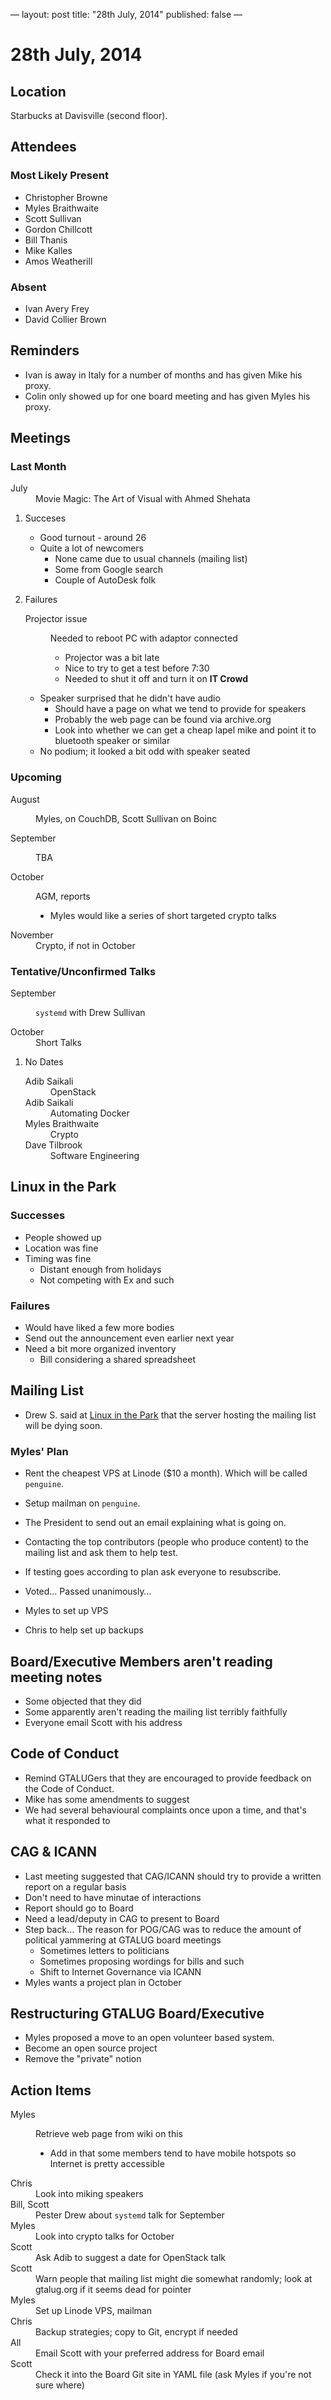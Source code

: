 ---
layout: post
title: "28th July, 2014"
published: false
---

* 28th July, 2014

** Location

Starbucks at Davisville (second floor).

** Attendees

*** Most Likely Present
- Christopher Browne
- Myles Braithwaite
- Scott Sullivan
- Gordon Chillcott
- Bill Thanis
- Mike Kalles
- Amos Weatherill

*** Absent

- Ivan Avery Frey
- David Collier Brown

** Reminders

- Ivan is away in Italy for a number of months and has given Mike his proxy.
- Colin only showed up for one board meeting and has given Myles his proxy.

** Meetings

*** Last Month

- July :: Movie Magic: The Art of Visual with Ahmed Shehata

**** Succeses
- Good turnout - around 26
- Quite a lot of newcomers
  - None came due to usual channels (mailing list)
  - Some from Google search
  - Couple of AutoDesk folk

**** Failures

- Projector issue :: Needed to reboot PC with adaptor connected
  - Projector was a bit late
  - Nice to try to get a test before 7:30
  - Needed to shut it off and turn it on *IT Crowd*
- Speaker surprised that he didn't have audio
  - Should have a page on what we tend to provide for speakers
  - Probably the web page can be found via archive.org
  - Look into whether we can get a cheap lapel mike and point it to bluetooth speaker or similar
- No podium; it looked a bit odd with speaker seated

*** Upcoming

- August :: Myles, on CouchDB, Scott Sullivan on Boinc

- September :: TBA

- October :: AGM, reports
  - Myles would like a series of short targeted crypto talks

- November :: Crypto, if not in October

*** Tentative/Unconfirmed Talks

- September :: ~systemd~ with Drew Sullivan

- October :: Short Talks

**** No Dates

- Adib Saikali :: OpenStack
- Adib Saikali :: Automating Docker
- Myles Braithwaite :: Crypto
- Dave Tilbrook :: Software Engineering

** Linux in the Park

*** Successes
- People showed up
- Location was fine
- Timing was fine
  - Distant enough from holidays
  - Not competing with Ex and such 

*** Failures
- Would have liked a few more bodies
- Send out the announcement even earlier next year
- Need a bit more organized inventory
  - Bill considering a shared spreadsheet

** Mailing List

- Drew S. said at _Linux in the Park_ that the server hosting the mailing list will be dying soon.

*** Myles' Plan

- Rent the cheapest VPS at Linode ($10 a month). Which will be called ~penguine~.
- Setup mailman on ~penguine~.
- The President to send out an email explaining what is going on.
- Contacting the top contributors (people who produce content) to the mailing list and ask them to help test.
- If testing goes according to plan ask everyone to resubscribe.

- Voted...  Passed unanimously...
- Myles to set up VPS
- Chris to help set up backups

** Board/Executive Members aren't reading meeting notes

- Some objected that they did
- Some apparently aren't reading the mailing list terribly faithfully
- Everyone email Scott with his address

** Code of Conduct

- Remind GTALUGers that they are encouraged to provide feedback on the Code of Conduct.
- Mike has some amendments to suggest
- We had several behavioural complaints once upon a time, and that's what it responded to

** CAG & ICANN

- Last meeting suggested that CAG/ICANN should try to provide a written report on a regular basis
- Don't need to have minutae of interactions
- Report should go to Board
- Need a lead/deputy in CAG to present to Board
- Step back...   The reason for POG/CAG was to reduce the amount of political yammering at GTALUG board meetings
  - Sometimes letters to politicians
  - Sometimes proposing wordings for bills and such
  - Shift to Internet Governance via ICANN
- Myles wants a project plan in October

** Restructuring GTALUG Board/Executive

- Myles proposed a move to an open volunteer based system.
- Become an open source project
- Remove the "private" notion

** Action Items

- Myles :: Retrieve web page from wiki on this
  - Add in that some members tend to have mobile hotspots so Internet is pretty accessible
- Chris :: Look into miking speakers
- Bill, Scott :: Pester Drew about ~systemd~ talk for September
- Myles :: Look into crypto talks for October
- Scott :: Ask Adib to suggest a date for OpenStack talk
- Scott :: Warn people that mailing list might die somewhat randomly; look at gtalug.org if it seems dead for pointer
- Myles :: Set up Linode VPS, mailman
- Chris :: Backup strategies; copy to Git, encrypt if needed
- All :: Email Scott with your preferred address for Board email
- Scott :: Check it into the Board Git site in YAML file (ask Myles if you're not sure where)

